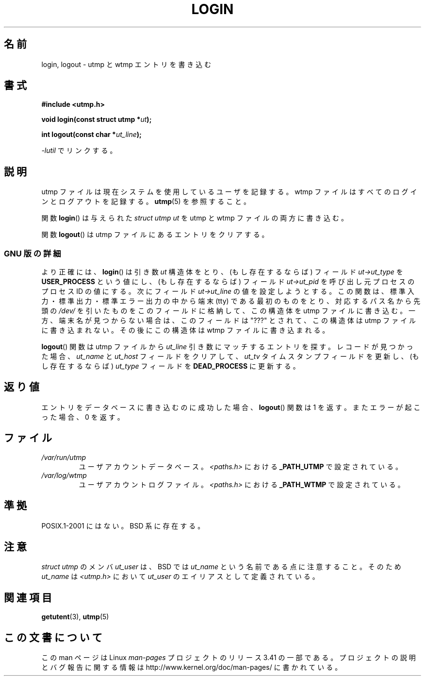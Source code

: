 .\" This is free documentation; you can redistribute it and/or
.\" modify it under the terms of the GNU General Public License as
.\" published by the Free Software Foundation; either version 2 of
.\" the License, or (at your option) any later version.
.\"
.\" The GNU General Public License's references to "object code"
.\" and "executables" are to be interpreted as the output of any
.\" document formatting or typesetting system, including
.\" intermediate and printed output.
.\"
.\" This manual is distributed in the hope that it will be useful,
.\" but WITHOUT ANY WARRANTY; without even the implied warranty of
.\" MERCHANTABILITY or FITNESS FOR A PARTICULAR PURPOSE.  See the
.\" GNU General Public License for more details.
.\"
.\" You should have received a copy of the GNU General Public
.\" License along with this manual; if not, write to the Free
.\" Software Foundation, Inc., 675 Mass Ave, Cambridge, MA 02139,
.\" USA.
.\"
.\" Derived from text written by Martin Schulze (or taken from glibc.info)
.\" and text written by Paul Thompson - both copyright 2002.
.\"
.\"*******************************************************************
.\"
.\" This file was generated with po4a. Translate the source file.
.\"
.\"*******************************************************************
.TH LOGIN 3 2004\-05\-06 GNU "Linux Programmer's Manual"
.SH 名前
login, logout \- utmp と wtmp エントリを書き込む
.SH 書式
\fB#include <utmp.h>\fP
.sp
\fBvoid login(const struct utmp *\fP\fIut\fP\fB);\fP
.sp
\fBint logout(const char *\fP\fIut_line\fP\fB);\fP
.sp
\fI\-lutil\fP でリンクする。
.SH 説明
utmp ファイルは現在システムを使用しているユーザを記録する。 wtmp ファイルはすべてのログインとログアウトを記録する。 \fButmp\fP(5)
を参照すること。
.LP
関数 \fBlogin\fP()  は与えられた \fIstruct utmp\fP \fIut\fP を utmp と wtmp ファイルの両方に書き込む。
.LP
関数 \fBlogout\fP()  は utmp ファイルにあるエントリをクリアする。
.SS "GNU 版の詳細"
より正確には、 \fBlogin\fP()  は引き数 \fIut\fP 構造体をとり、(もし存在するならば) フィールド \fIut\->ut_type\fP を
\fBUSER_PROCESS\fP という値にし、(もし存在するならば) フィールド \fIut\->ut_pid\fP を呼び出し元プロセスのプロセス
ID の値にする。 次にフィールド \fIut\->ut_line\fP の値を設定しようとする。
この関数は、標準入力・標準出力・標準エラー出力の中から 端末 (tty) である最初のものをとり、 対応するパス名から先頭の \fI/dev/\fP
を引いたものを このフィールドに格納して、この構造体を utmp ファイルに書き込む。 一方、端末名が見つからない場合は、このフィールドは "???"
とされて、 この構造体は utmp ファイルに書き込まれない。 その後にこの構造体は wtmp ファイルに書き込まれる。
.LP
\fBlogout\fP()  関数は utmp ファイルから \fIut_line\fP 引き数にマッチするエントリを探す。 レコードが見つかった場合、
\fIut_name\fP と \fIut_host\fP フィールドをクリアして、 \fIut_tv\fP タイムスタンプフィールドを更新し、 (もし存在するならば)
\fIut_type\fP フィールドを \fBDEAD_PROCESS\fP に更新する。
.SH 返り値
エントリをデータベースに書き込むのに成功した場合、 \fBlogout\fP()  関数は 1 を返す。 またエラーが起こった場合、0 を返す。
.SH ファイル
.TP 
\fI/var/run/utmp\fP
ユーザアカウントデータベース。 \fI<paths.h>\fP における \fB_PATH_UTMP\fP で設定されている。
.TP 
\fI/var/log/wtmp\fP
ユーザアカウントログファイル。 \fI<paths.h>\fP における \fB_PATH_WTMP\fP で設定されている。
.SH 準拠
POSIX.1\-2001 にはない。 BSD 系に存在する。
.SH 注意
\fIstruct utmp\fP のメンバ \fIut_user\fP は、BSD では \fIut_name\fP という名前である点に注意すること。 そのため
\fIut_name\fP は \fI<utmp.h>\fP において \fIut_user\fP のエイリアスとして定義されている。
.SH 関連項目
\fBgetutent\fP(3), \fButmp\fP(5)
.SH この文書について
この man ページは Linux \fIman\-pages\fP プロジェクトのリリース 3.41 の一部
である。プロジェクトの説明とバグ報告に関する情報は
http://www.kernel.org/doc/man\-pages/ に書かれている。
